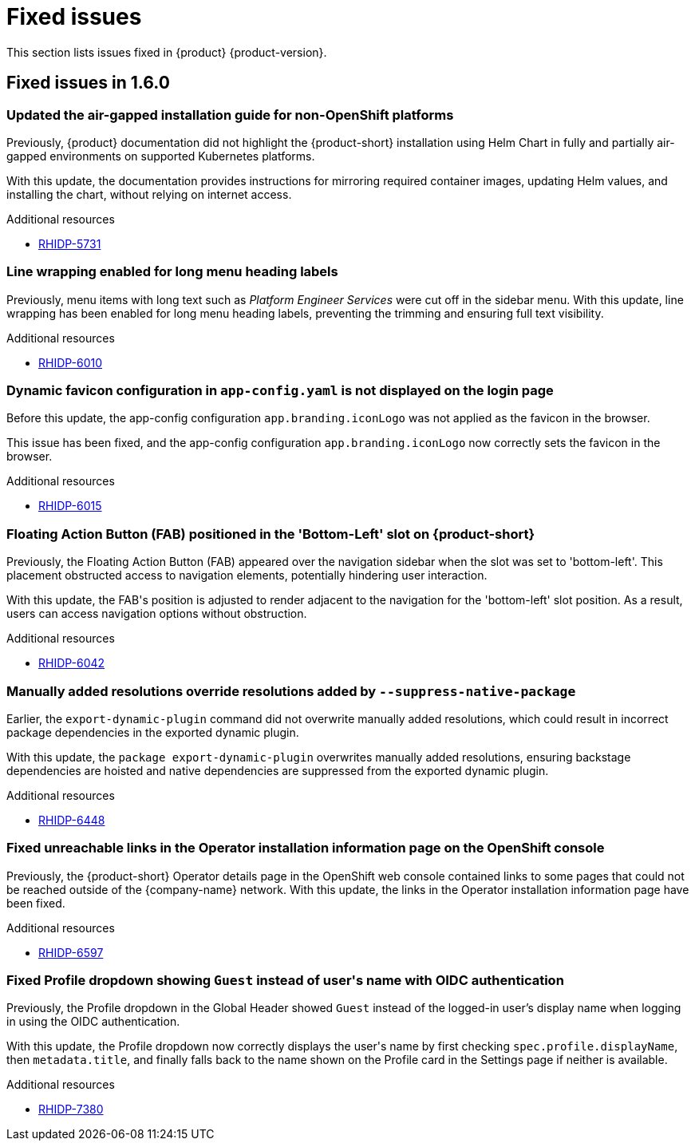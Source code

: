 :_content-type: REFERENCE
[id="fixed-issues"]
= Fixed issues

This section lists issues fixed in {product} {product-version}.

== Fixed issues in 1.6.0

[id="bug-fix-rhidp-5731"]
=== Updated the air-gapped installation guide for non-OpenShift platforms

Previously, {product} documentation did not highlight the {product-short} installation using Helm Chart in fully and partially air-gapped environments on supported Kubernetes platforms.

With this update, the documentation provides instructions for mirroring required container images, updating Helm values, and installing the chart, without relying on internet access.


.Additional resources
* link:https://issues.redhat.com/browse/RHIDP-5731[RHIDP-5731]


[id="bug-fix-rhidp-6010"]
=== Line wrapping enabled for long menu heading labels

Previously, menu items with long text such as _Platform Engineer Services_ were cut off in the sidebar menu. With this update, line wrapping has been enabled for long menu heading labels, preventing the trimming and ensuring full text visibility.


.Additional resources
* link:https://issues.redhat.com/browse/RHIDP-6010[RHIDP-6010]


[id="bug-fix-rhidp-6015"]
=== Dynamic favicon configuration in `app-config.yaml` is not displayed on the login page

Before this update, the app-config configuration `app.branding.iconLogo` was not applied as the favicon in the browser.

This issue has been fixed, and the app-config configuration `app.branding.iconLogo` now correctly sets the favicon in the browser.


.Additional resources
* link:https://issues.redhat.com/browse/RHIDP-6015[RHIDP-6015]


[id="bug-fix-rhidp-6042"]
=== Floating Action Button (FAB) positioned in the &#39;Bottom-Left&#39; slot on {product-short}

Previously, the Floating Action Button (FAB) appeared over the navigation sidebar when the slot was set to &#39;bottom-left&#39;. This placement obstructed access to navigation elements, potentially hindering user interaction.

With this update, the FAB&#39;s position is adjusted to render adjacent to the navigation for the &#39;bottom-left&#39; slot position. As a result, users can access navigation options without obstruction.


.Additional resources
* link:https://issues.redhat.com/browse/RHIDP-6042[RHIDP-6042]


[id="bug-fix-rhidp-6448"]
=== Manually added resolutions override resolutions added by `--suppress-native-package`

Earlier, the `export-dynamic-plugin` command did not overwrite manually added resolutions, which could result in incorrect package dependencies in the exported dynamic plugin.

With this update, the `package export-dynamic-plugin` overwrites manually added resolutions, ensuring backstage dependencies are hoisted and native dependencies are suppressed from the exported dynamic plugin.


.Additional resources
* link:https://issues.redhat.com/browse/RHIDP-6448[RHIDP-6448]


[id="bug-fix-rhidp-6597"]
=== Fixed unreachable links in the Operator installation information page on the OpenShift console

Previously, the {product-short} Operator details page in the OpenShift web console contained links to some pages that could not be reached outside of the {company-name} network.
With this update, the links in the Operator installation information page have been fixed.




.Additional resources
* link:https://issues.redhat.com/browse/RHIDP-6597[RHIDP-6597]


[id="bug-fix-rhidp-7380"]
=== Fixed Profile dropdown showing `Guest` instead of user&#39;s name with OIDC authentication

Previously, the Profile dropdown in the Global Header showed `Guest` instead of the logged-in user’s display name when logging in using the OIDC authentication.

With this update, the Profile dropdown now correctly displays the user&#39;s name by first checking `spec.profile.displayName`, then `metadata.title`, and finally falls back to the name shown on the Profile card in the Settings page if neither is available.


.Additional resources
* link:https://issues.redhat.com/browse/RHIDP-7380[RHIDP-7380]



